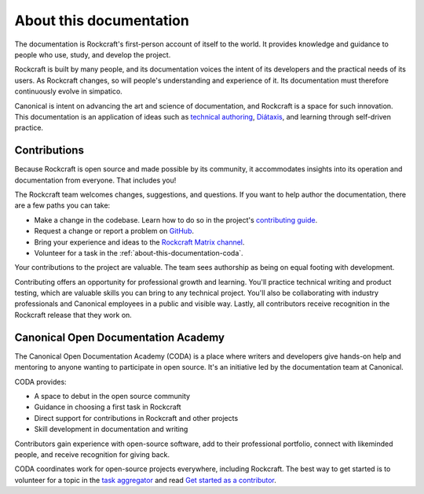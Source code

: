 .. _about-this-documentation:

About this documentation
========================

The documentation is Rockcraft's first-person account of itself to the world. It
provides knowledge and guidance to people who use, study, and develop the project.

Rockcraft is built by many people, and its documentation voices the intent of its
developers and the practical needs of its users. As Rockcraft changes, so will people's
understanding and experience of it. Its documentation must therefore continuously evolve
in simpatico.

Canonical is intent on advancing the art and science of documentation, and Rockcraft is
a space for such innovation. This documentation is an application of ideas such as
`technical authoring
<https://ubuntu.com/blog/documentation-development-and-design-for-technical-authors>`_,
`Diátaxis <https://diataxis.fr>`_, and learning through self-driven practice.


Contributions
-------------

Because Rockcraft is open source and made possible by its community, it accommodates
insights into its operation and documentation from everyone. That includes you!

The Rockcraft team welcomes changes, suggestions, and questions. If you want to help
author the documentation, there are a few paths you can take:

* Make a change in the codebase. Learn how to do so in the project's `contributing guide
  <https://github.com/canonical/rockcraft/blob/main/CONTRIBUTING.rst>`_.
* Request a change or report a problem on `GitHub
  <https://github.com/canonical/rockcraft>`_.
* Bring your experience and ideas to the `Rockcraft Matrix channel
  <https://matrix.to/#/#rockcraft:ubuntu.com>`_.
* Volunteer for a task in the :ref:`about-this-documentation-coda`.

Your contributions to the project are valuable. The team sees authorship as being on
equal footing with development.

Contributing offers an opportunity for professional growth and learning. You'll practice
technical writing and product testing, which are valuable skills you can bring to any
technical project. You'll also be collaborating with industry professionals and
Canonical employees in a public and visible way. Lastly, all contributors receive
recognition in the Rockcraft release that they work on.


.. _about-this-documentation-coda:

Canonical Open Documentation Academy
------------------------------------

The Canonical Open Documentation Academy (CODA) is a place where writers and developers
give hands-on help and mentoring to anyone wanting to participate in open source. It's
an initiative led by the documentation team at Canonical.

CODA provides:

* A space to debut in the open source community
* Guidance in choosing a first task in Rockcraft
* Direct support for contributions in Rockcraft and other projects
* Skill development in documentation and writing

Contributors gain experience with open-source software, add to their professional
portfolio, connect with likeminded people, and receive recognition for giving back.

CODA coordinates work for open-source projects everywhere, including Rockcraft. The best
way to get started is to volunteer for a topic in the `task aggregator`_
and read `Get started as a contributor
<https://documentationacademy.org/docs/howto/get-started/>`_.

.. _task aggregator: https://github.com/canonical/open-documentation-academy/issues?q=is%3Aissue%20state%3Aopen%20rockcraft
